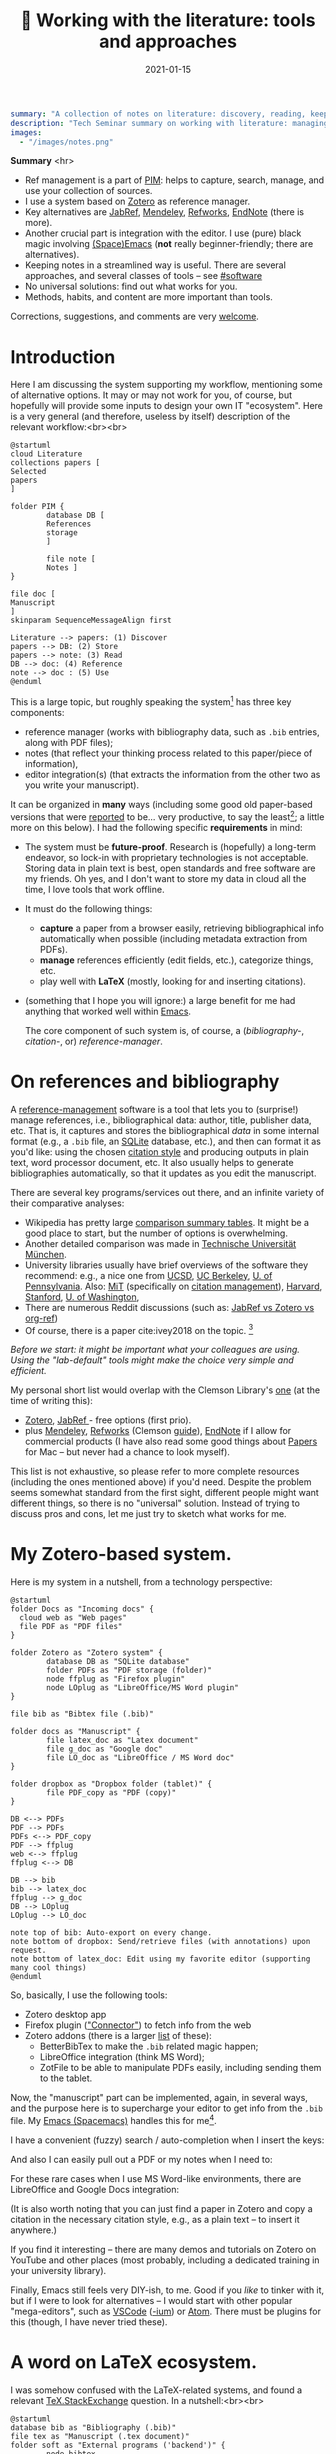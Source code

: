 #+hugo_base_dir: ~/projects/bochkarev.io

# hugo_section is a folder inside 'content'
#+hugo_section: tools
#+hugo_auto_set_lastmod: t
#+hugo_front_matter_format: yaml

#+title: 📰 Working with the literature: tools and approaches

#+date: 2021-01-15

#+hugo_tags: tech-seminar
#+hugo_categories: tools

#+begin_src yaml :front_matter_extra t
summary: "A collection of notes on literature: discovery, reading, keeping track of references, and using them in writing."
description: "Tech Seminar summary on working with literature: managing references, notes, etc."
images:
  - "/images/notes.png"
#+end_src

#+HTML: <div class="note">
*Summary* <hr>
 - Ref management is a part of [[https://en.wikipedia.org/wiki/Personal_information_management][PIM]]: helps to capture,
   search, manage, and use your collection of sources.
 - I use a system based on [[https://www.zotero.org/][Zotero]] as reference manager. 
 - Key alternatives are [[https://www.jabref.org/][JabRef]], [[https://www.mendeley.com][Mendeley]], [[https://refworks.proquest.com/researcher/][Refworks]], [[https://endnote.com/][EndNote]] (there is more).
 - Another crucial part is integration with the editor. I use (pure) black magic
   involving [[https://www.spacemacs.org/][(Space)Emacs]] (*not* really beginner-friendly; there
   are alternatives).
 - Keeping notes in a streamlined way is useful. There are several
   approaches, and several classes of tools -- see [[#software]]
 - No universal solutions: find out what works for you.
 - Methods, habits, and content are more important than tools.

 Corrections, suggestions, and comments are very [[mailto:tech_seminar@bochkarev.io][welcome]].
#+HTML: </div>

* Introduction
  Here I am discussing the system supporting my workflow, mentioning some of
  alternative options. It may or may not work for you, of course, but hopefully
  will provide some inputs to design your own IT "ecosystem". Here is a very
  general (and therefore, useless by itself) description of the relevant
  workflow:<br><br>
  
#+NAME: dia_process
#+begin_src plantuml :file ./ts-literature/process.svg
@startuml
cloud Literature
collections papers [
Selected
papers
]

folder PIM {
        database DB [
        References
        storage
        ]

        file note [
        Notes ]
}

file doc [
Manuscript
]
skinparam SequenceMessageAlign first

Literature --> papers: (1) Discover
papers --> DB: (2) Store
papers --> note: (3) Read
DB --> doc: (4) Reference
note --> doc : (5) Use
@enduml
#+end_src

#+RESULTS: dia_process
[[file:./ts-literature/process.svg]]

This is a large topic, but roughly speaking the system[fn:PIM] has three
key components:
- reference manager (works with bibliography data, such as =.bib= entries, along
  with PDF files);
- notes (that reflect your thinking process related to this paper/piece of
  information),
- editor integration(s) (that extracts the information from the other two as
  you write your manuscript).

It can be organized in *many* ways (including some good old paper-based versions
that were [[https://pub.uni-bielefeld.de/download/2942475/2942530/jschmidt_2016_niklas%20luhmanns%20card%20index.pdf][reported]] to be... very productive, to say the least[fn:hum]; a little
more on this below). I had the following specific *requirements* in mind:
- The system must be *future-proof*. Research is (hopefully) a long-term
  endeavor, so lock-in with proprietary technologies is not acceptable. Storing
  data in plain text is best, open standards and free software are my friends.
  Oh yes, and I don't want to store my data in cloud all the time, I love tools
  that work offline.
- It must do the following things:
  + *capture* a paper from a browser easily, retrieving bibliographical info
    automatically when possible (including metadata extraction from PDFs).
  + *manage* references efficiently (edit fields, etc.), categorize things, etc.
  + play well with *LaTeX* (mostly, looking for and inserting citations).
- (something that I hope you will ignore:) a large benefit for me had anything
  that worked well within [[https://xkcd.com/378/][Emacs]].

  
  The core component of such system is, of course, a (/bibliography-/,
  /citation-/, or) /reference-manager/.
  
* On references and bibliography
  A [[https://en.wikipedia.org/wiki/Reference_management_software][reference-management]] software is a tool that lets you to (surprise!) manage
  references, i.e., bibliographical data: author, title, publisher data, etc.
  That is, it captures and stores the bibliographical /data/ in some internal
  format (e.g., a =.bib= file, an [[https://sqlite.org][SQLite]] database, etc.), and then can format it
  as you'd like: using the chosen [[https://en.wikipedia.org/wiki/Citation#Styles][citation style]] and producing outputs in plain
  text, word processor document, etc. It also usually helps to generate
  bibliographies automatically, so that it updates as you edit the manuscript.

  There are several key programs/services out there, and an infinite variety of
  their comparative analyses:
  - Wikipedia has pretty large [[https://en.wikipedia.org/wiki/Comparison_of_reference_management_software][comparison summary tables]]. It might be a good
    place to start, but the number of options is overwhelming.
  - Another detailed comparison was made in [[https://mediatum.ub.tum.de/doc/1320978/1320978.pdf][Technische Universität München]]. 
  - University libraries usually have brief overviews of the software they
    recommend: e.g., a nice one from [[https://ucsd.libguides.com/howtocite/compare][UCSD]], [[https://guides.lib.berkeley.edu/publichealth/citations][UC Berkeley]], [[https://guides.library.upenn.edu/citationmgmt][U. of Pennsylvania]].
    Also: [[https://libguides.mit.edu/cite-write][MiT]] (specifically on [[https://libguides.mit.edu/cite-write/citetools][citation management]]), [[https://guides.library.harvard.edu/cite][Harvard]], [[https://library.stanford.edu/research/bibliography-management][Stanford]], [[https://guides.lib.uw.edu/research/citations/citation-tools][U. of
    Washington]],
  - There are numerous Reddit discussions (such as: [[https://www.reddit.com/r/LaTeX/comments/iouswl/jabref_vs_zotero_vs_orgref_which_one_do_you/][JabRef vs Zotero vs org-ref]])
  - Of course, there is a paper cite:ivey2018 on the topic. [fn:recursive]
    

  /Before we start: it might be important what your colleagues are using. Using
  the "lab-default" tools might make the choice very simple and efficient./

  My personal short list would overlap with the Clemson Library's [[https://libraries.clemson.edu/research/citation-management/][one]]
  (at the time of writing this):
  - [[https://www.zotero.org/][Zotero]], [[https://www.jabref.org/][JabRef ]]- free options (first prio).
  - plus [[https://mendeley.com/][Mendeley]], [[https://refworks.proquest.com/researcher/][Refworks]] (Clemson [[https://clemson.libguides.com/newrefworks][guide]]), [[https://endnote.com/][EndNote]] if I allow for commercial
    products (I have also read some good things about [[https://www.papersapp.com/][Papers]] for Mac -- but
    never had a chance to look myself).

  This list is not exhaustive, so please refer to more complete resources
  (including the ones mentioned above) if you'd need. Despite the problem seems
  somewhat standard from the first sight, different people might want different
  things, so there is no "universal" solution. Instead of trying to discuss pros
  and cons, let me just try to sketch what works for me.

* My Zotero-based system.
  Here is my system in a nutshell, from a technology perspective:  
#+NAME: dia_system
#+begin_src plantuml :file ./ts-literature/system.svg
@startuml
folder Docs as "Incoming docs" {
  cloud web as "Web pages"
  file PDF as "PDF files"
}

folder Zotero as "Zotero system" {
        database DB as "SQLite database"
        folder PDFs as "PDF storage (folder)"
        node ffplug as "Firefox plugin"
        node LOplug as "LibreOffice/MS Word plugin"
}

file bib as "Bibtex file (.bib)"

folder docs as "Manuscript" {
        file latex_doc as "Latex document"
        file g_doc as "Google doc"
        file LO_doc as "LibreOffice / MS Word doc"
}

folder dropbox as "Dropbox folder (tablet)" {
        file PDF_copy as "PDF (copy)"
}

DB <--> PDFs
PDF --> PDFs
PDFs <--> PDF_copy
PDF --> ffplug
web <--> ffplug
ffplug <--> DB

DB --> bib
bib --> latex_doc
ffplug --> g_doc
DB --> LOplug
LOplug --> LO_doc

note top of bib: Auto-export on every change.
note bottom of dropbox: Send/retrieve files (with annotations) upon request.
note bottom of latex_doc: Edit using my favorite editor (supporting many cool things)
@enduml
#+end_src

#+RESULTS: dia_system
[[file:./ts-literature/system.svg]]

So, basically, I use the following tools:
- Zotero desktop app
- Firefox plugin ([[https://www.zotero.org/download/connectors]["Connector"]]) to fetch info from the web
- Zotero addons (there is a larger [[https://www.zotero.org/support/plugins][list]] of these):
  + BetterBibTex to make the =.bib= related magic happen;
  + LibreOffice integration (think MS Word);
  + ZotFile to be able to manipulate PDFs easily, including sending them to the tablet.

Now, the "manuscript" part can be implemented, again, in several ways, and the
purpose here is to supercharge your editor to get info from the =.bib= file. My
[[https://www.spacemacs.org/][Emacs (Spacemacs)]] handles this for me[fn:layers].

I have a convenient (fuzzy) search / auto-completion when I insert the keys:

  [[./ts-literature/org_insert_citation.gif]]

And also I can easily pull out a PDF or my notes when I need to:

[[./ts-literature/org_open_pdf_notes.gif]]

For these rare cases when I use MS Word-like environments, there are
LibreOffice and Google Docs integration:

[[./ts-literature/gdoc_insert_citation.gif]]

(It is also worth noting that you can just find a paper in Zotero and copy a
citation in the necessary citation style, e.g., as a plain text -- to insert it
anywhere.)

If you find it interesting -- there are many demos and tutorials on Zotero on
YouTube and other places (most probably, including a dedicated training in your
university library).

Finally, Emacs still feels very DIY-ish, to me. Good if you /like/ to tinker with
it, but if I were to look for alternatives -- I would start with other popular
"mega-editors", such as [[https://code.visualstudio.com/][VSCode]] ([[https://vscodium.com/][-ium]]) or [[https://atom.io/][Atom]]. There must be plugins for this
(though, I have never tried these).

* A word on LaTeX ecosystem.
  I was somehow confused with the LaTeX-related systems, and found a relevant
  [[https://tex.stackexchange.com/questions/25701/bibtex-vs-biber-and-biblatex-vs-natbib][TeX.StackExchange]] question. In a nutshell:<br><br>
  

#+NAME: latex_system
#+begin_src plantuml :file ./ts-literature/latex.svg
@startuml
database bib as "Bibliography (.bib)" 
file tex as "Manuscript (.tex document)"
folder soft as "External programs ('backend')" {
        node bibtex
        node biber
}

folder packages as "LaTeX packages" {
        node natbib
        node biblatex
}

file style as "Style description"
note top of style: Package-specific (e.g., <b>.bst</b> for natbib)

bib --> soft
bibtex --> natbib
bibtex --> biblatex
biber --> biblatex
style --> packages
packages --> tex

note right of bib : Keeps bibliography data
note bottom of soft: An interface - processes the .bib
note left of packages: format citations and bibliographies.
@enduml
#+end_src

#+RESULTS: latex_system
[[file:./ts-literature/latex.svg]]
  
  
As far as I understand, one of the ideas behind =biblatex= was to move away from
a separate style definition language, =BST= (see also a [[http://tug.ctan.org/info/bibtex/tamethebeast/ttb_en.pdf][manual]] on BibTeX). While
the SE question mentioned above helped my understanding, but I believe this
topic is better suited for another day. Eventually, everything is determined by
the journal -- style description format they provide.

* A note on notes.
  :PROPERTIES:
  :CUSTOM_ID: software
  :END:
  This is, actually, a separate topic. But if you feel the necessity to take
  notes on your research in general (like an extended lab journal), there are
  many options.

  Basically, we are talking about a collection of interlinked notes. There are
  several relevant "keywords" out there that I would like to mention.
  - First, one might take a technological perspective and look for software that
    allows to manage notes. This is, of course, good old Evernote[fn:evernote],
    a newer, free and open source [[https://joplinapp.org/][Joplin]]. (There are people among my friends
    who keep their research notes there.)
  - There is a vast variety of [[https://en.wikipedia.org/wiki/List_of_wiki_software][wiki software]] (such as [[https://www.dokuwiki.org/dokuwiki][DokuWiki]] or [[https://www.mediawiki.org/wiki/MediaWiki][MediaWiki]],
    just to name a couple. But the list is huge.) Some of them are specifically
    positioned as a [[https://en.wikipedia.org/wiki/Personal_wiki][Personal Wiki]] (e.g., such as [[https://tiddlywiki.com/][TiddlyWiki]] -- see a nice 2.5
    minutes [[https://tiddlywiki.com/#Introduction%20Video][intro video]]).
  - There are specific solutions for working with an interconnected grid of
    "evergreen" notes, the ones you might edit every time when you visit
    them. I would like to mention:
    + [[https://roamresearch.com/][Roam]]. It looks totally exciting, but web-based (which
      is a big no-go for me);
    + [[https://obsidian.md/][Obsidian]]. Comparable thing, uses local storage, as far as I can tell.
      Ironically, I am not sure how good is it with citations/references 😀.
      Never used it at all, but to me, it looks *very* promising (especially if
      it indeed keeps your information in [[https://en.wikipedia.org/wiki/Markdown][markdown]], which is essentially plain
      text, so you can open it in future no matter what).
    + [[https://www.orgroam.com/][Org-roam]]. This is a part of [[https://www.gnu.org/software/emacs/][Emacs]] ecosystem over the all-mighty[fn:org]
      [[https://orgmode.org/][orgmode]]. Free and open source, local solution. This is what I use
      currently.
  - Then, there is a story about [[https://en.wikipedia.org/wiki/Zettelkasten][Zettelkasten]]. A slip-box with notes.
    Essentially, this is a /method/ for keeping a grid of interlinked, small
    notes (and letting them evolve over time). The idea is that after some time
    you actually build such an "external brain" that conversations with it
    become surprisingly productive (resulting in new connections and
    ideas). Again, this is a /method/, not a software tool. In fact, [[https://en.wikipedia.org/wiki/Niklas_Luhmann#Note-taking_system_(Zettelkasten)][one]] of the
    most famous /Zettelkästen/ was implemented as a wooden box with drawers,
    filled with small (paper) notes. It is worth noting: its author, [[https://en.wikipedia.org/wiki/Niklas_Luhmann#Note-taking_system_(Zettelkasten)][Niklas
    Luhmann]], was doing Sociology, and this approach might (or might not) be less
    effective for math-heavy fields. Anyways: It seems to be a vast topic, and
    there is a lot of resources out there, if you are interested further, including:
    + 📖 *A book:*[fn:orig] [[https://openlibrary.org/works/OL18635700W/How_to_Take_Smart_Notes]["How to Take Smart Notes..."]] by Sönke Ahrens.
      Despite it has the sort of title I dislike very much, I found the book
      pretty useful and informative[fn:newport]. (It might be still a little
      longer than necessary, to my taste.)
    + 💬 *A community:* [[https://www.reddit.com/r/Zettelkasten/comments/b566a4/what_is_a_zettelkasten/][r/Zettelkasten]] on Reddit (the linked note includes couple of
      good links on the subject; and there is a community [[https://zk.zettel.page/][wiki]], hosted
      separately)
  - On the contrary, someone from my friends just work on a relatively small
    number of notes in =.tex= format (something like "internal papers" in his
    lab).

    
    My system basically represents a graph of connected notes. It can even be
    visualized like this:

#+HTML:![Notes graph](/images/notes.png#full-shadow)

Of course, I use it mostly from the text interface -- imagine easily editable,
local Wikipedia (also seems very useful to store code snippets -- for the
command line, =ggplot= code for figures, etc.).
    
  *Finally:* it seems to me that specific /tools/ are not as important as
    discipline, habits and procedures we set up for ourselves. Of course, a
    labjournal in one form or another is a must. I liked a point that came up in
    one of private conversations recently, that /notes/ is your product when you
    are not working on a specific paper. And when you accumulate enough of them
    -- all this can "graduate" to a paper. (Which is surprisingly along the
    lines Dr. Luhmann was saying, as far as I understand.)

* Discovering the literature
  
  I wanted to jot down a couple of words on /discovering/ the
  literature. Like, where do papers new can come from.

  Before we start: your library might provide a surprising amount of useful
  resources! E.g., Clemson University Libraries offer [[https://libraries.clemson.edu/find/research-course-guides/]["Research & Course Guides"]]
  (with specific sections on [[https://clemson.libguides.com/IE][Industrial Engineering]], [[https://clemson.libguides.com/Mathematics][Mathematics]], and [[https://clemson.libguides.com/ComputerScience][Computer
  Science]]). I would like to thank our Librarian Jennifer Groff for a very
  productive email conversation, which helped me a lot in preparing this
  discussion. There might be more useful sources -- check out the website!

** 🔎 Proactive search
   Who doesn't know about free search? Right, right... But still:
   - Just Google search is (un)surprisingly good, sometimes.
   - [[https://scholar.google.com][Google.Scholar]] is handy when you are specifically looking for research
     papers. (It also provides citation data along the way.) What is more
     important: having a paper =X=, it allows to make more complicated requests,
     e.g., find all the papers that cite =X=, find new papers by keywords among
     those citing =X=, and such things.
   - There are specialized (commercial, usually subscription-based)
     resources/databases to search for papers: the most general ones are,
     perhaps, (Elsevier's) [[https://en.wikipedia.org/wiki/Scopus][Scopus]] and (Clarivate's) [[https://en.wikipedia.org/wiki/Web_of_Science][Web of Science]]. Also, there
     is [[https://en.wikipedia.org/wiki/MathSciNet][MathSciNet]], [[https://www.engineeringvillage.com/][EngineeringVillage]], etc. Of course, there is [[https://en.wikipedia.org/wiki/List_of_academic_databases_and_search_engines][more]] -- these
     are just random examples. I use these for more complicated searches, sometimes.
   - (surprise!) The University Library. For example, Clemson Libraries has
     subscriptions to many databases, and allows to (1) search across these, and
     (2) retrieve paywalled papers. So, I found this [[https://libraries.clemson.edu/]["everything" library search]]
     pretty useful. I think our CU library has access to more than *500*
     databases; to give a random sample:
     + [[https://methods.sagepub.com/][SAGE Research Methods]]
     + [[https://credoreference.com][CREDO reference]] (search in encyclopedias, dictionaries, etc.)
     + [[https://about.proquest.com/libraries/academic/dissertations-theses/pqdtglobal.html][ProQuest Disserations and Theses Global]]
   - as a separate note: if you are a CU student, note that Clemson Libraries
     provide trainings on what is out there and how to use it: e.g., see
     /"Introducing Library Research Strategies and Navigating the Clemson
     Libraries"/ from [[https://grad360.sites.clemson.edu/index.php][Grad360]] -- seems to be scheduled for [2021-01-29].
     
   Now, that was /proactive/ search. There are also more or less obvious methods
   to receive papers, well, automatically. Apart from the obvious Twitter (or
   whatever other social networks are used in your subfield's community) these are:
   
** 📰 Feeds: RSS, atom
   There is a web [[https://en.wikipedia.org/wiki/Atom_(Web_standard)][standard]] for "feeds", making websites machine readable. The
   idea is that instead of checking relevant websites frequently yourself, you
   delegate this task to the computer (we're engineers, after all, right?). A
   special program, feed /reader/, or a feed /aggregator/ checks out the websites that support such
   technology, and lets you know if a new paper / blog post / web page on the
   site was published. As simple as that. A couple of notes here:
   + Speaking about software, I would mention Mozilla [[https://www.thunderbird.net][Thunderbird]] or [[https://github.com/skeeto/elfeed][Elfeed]] (if
     you are into Emacs ecosystem) -- this is what I tried to use, but I don't
     really have an overview, so can't comment. Chances are, your default
     desktop email client (if you happen to use it), or a browser (Safari?) also
     can do that. Of course, there is a huge [[https://en.wikipedia.org/wiki/Comparison_of_feed_aggregators][comparison table]] on Wiki. There are
     web solutions (e.g., [[https://feedly.com/][Feedly]]), which I have no clue about. The colleagues
     pointed out that Zotero can read feeds as well (so you could have
     everything in one place).
   + Now, for this to work it must be supported by the /website/. There are some
     solutions that try to circumvent this and try to build an RSS feed for you
     (see [[https://feed43.com/][Feed43]])
   + Some journals provide RSS/Atom feeds: e.g., IJOC, EJOR, OPRE, etc.
   + Preprint servers might have feeds -- e.g., arXiv [[https://arxiv.org/help/rss][mentions]] subjects feeds,
     updated daily. (unfortunately, to the best of my knowledge [[http://www.optimization-online.org/][Optimization
     Online]] does not do this).
   
** 📨 Mailing lists
   - Web of Science, Engineering Village, Google Scholar (and, perhaps, many
     others) allow to set up citation alerts (e.g., weekly/monthly notifications
     on your search results; alerts for new publications from a specific author,
     etc.)
   - Some journals offer email subscriptions instead of feeds, sending out list
     of papers, abstracts, etc. (e.g., Mathematical Programming)
   - There might be other mailing lists worth mentioning (seminars, departmental
     lists, etc. -- please let me know if you think I missed something worth
     mentioning separately).

** 💬 Journal clubs / seminars
   - Quite often there are efforts to read and share relevant papers in the
     "local" community. I know at least one relatively large lab that systematically
     keeps track of many relevant journals and present "fresh" papers during a
     regular (internal) event.
   - There are also studies-focused reading clubs (aimed to learn how to write
     good papers, rather than to keep track of cutting-edge research).
   - We might want to make one, but this is a topic for another day.
     
* Concluding remarks and further reading
  - At CU we have Clemson Libraries [[https://clemson.libcal.com/calendar/training?cid=3593&t=d&d=0000-00-00&cal=3593&inc=0][trainings/events]], including [[https://clemson.libcal.com/event/7336551]["Zotero for Citation Management"]].
  - Now as I think about it: JabRef-based system might have an advantage of
    having fewer moving parts, but as of now it seems not worth the hassle of
    setting everything up again...

* References :ignore:
  bibliographystyle:unsrt
  bibliography:/home/bochkarev/Dropbox/bibliography/references.bib

* Footnotes

[fn:orig] There is an original paper by Luhmann, /"Kommunikation mit
      Zettelkästen"/ -- however, it is in German 🇩🇪, I haven't seen any translation.

[fn:newport] It left me with the same kind of feeling as the brilliant [[https://www.calnewport.com/books/deep-work/]["Deep
work"]] by Cal Newport.

[fn:org] Speaking about orgmode: you can check out this great Bernt Hansen's
      page to see what's possible. But despite I like this technology *a lot*, I
      must admit it is still a DIY type of thing, to my taste

[fn:evernote] which I do not like as it is too much cloud-based and not, um...
    hacker friendly, to my feelings. For example, I do not quite understand how
    to export my stuff quickly and without losses, should I happen to need this...

[fn:layers] I use layers: =bibtex, pdf=, and =org-roam= + =org-roam-bibtex=
along with =helm= and such (a mandatory link to my [[https://github.com/alex-bochkarev/my-spacemacs-dotfiles][dotfiles]]). If
you are into Emacs world, you might find it useful to watch this EmacsConf2020
[[https://emacsconf.org/2020/talks/17/][talk]] by [[https://noorahalhasan.com/][Noorah Alhasan]], which discusses a very similar approach.

[fn:recursive] Needless to say, this citation was inserted here using
Zotero in under 1 minute (and I have a downloaded PDF as a by-product).

[fn:PIM] Which is by the way a part of something that is usually called Personal
Information Management ([[https://en.wikipedia.org/wiki/Personal_information_management][PIM]]) or Personal Knowledge Management ([[https://en.wikipedia.org/wiki/Personal_knowledge_management][PKM]]) systems.
These two do not seem well-defined concepts, in my opinion, but do have something to do
with very important topics, especially for a researcher.

[fn:hum] This is in Sociology -- but I believe the benefits should translate
well to STEM, at least to some extent.

* Technical code :noexport:
# Local Variables:
# org-preview-latex-image-directory: "ts-literature/ltximg/"
# End:
